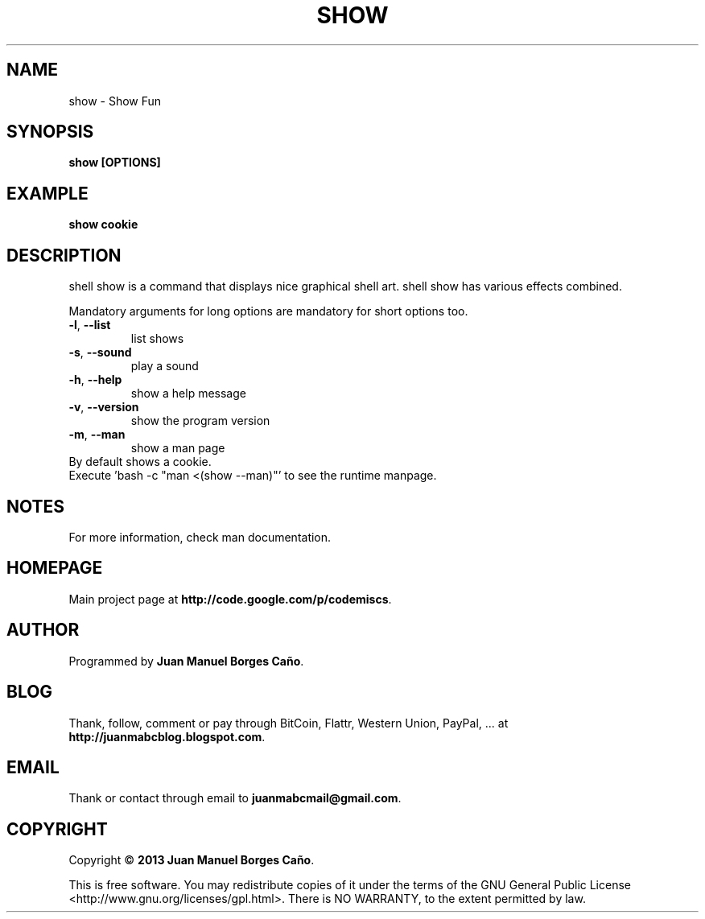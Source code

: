.\" Originally generated by cmd.
.TH SHOW "1" "December 2013" "show 2013.12.23" "User Commands"
.SH NAME
show \- Show Fun
.SH SYNOPSIS
.B show [OPTIONS]
.SH EXAMPLE
.B show cookie
.SH DESCRIPTION
shell show is a command that displays nice graphical shell art. shell show has various effects combined.
.PP
Mandatory arguments for long options are mandatory for short options too.
.TP
\fB\-l\fR, \fB\-\-list\fR
list shows
.TP
\fB\-s\fR, \fB\-\-sound\fR
play a sound
.TP
\fB\-h\fR, \fB\-\-help\fR
show a help message
.TP
\fB\-v\fR, \fB\-\-version\fR
show the program version
.TP
\fB\-m\fR, \fB\-\-man\fR
show a man page
.TP
By default shows a cookie.
.TP
Execute 'bash -c "man <(show --man)"' to see the runtime manpage.
.SH NOTES
For more information, check man documentation.
.SH HOMEPAGE
Main project page at \fBhttp://code.google.com/p/codemiscs\fR.
.SH AUTHOR
Programmed by \fBJuan Manuel Borges Caño\fR.
.SH BLOG
Thank, follow, comment or pay through BitCoin, Flattr, Western Union, PayPal, ... at \fBhttp://juanmabcblog.blogspot.com\fR.
.SH EMAIL
Thank or contact through email to \fBjuanmabcmail@gmail.com\fR.
.SH COPYRIGHT
Copyright \(co \fB2013 Juan Manuel Borges Caño\fR.
.PP
This is free software.  You may redistribute copies of it under the terms of
the GNU General Public License <http://www.gnu.org/licenses/gpl.html>.
There is NO WARRANTY, to the extent permitted by law.
